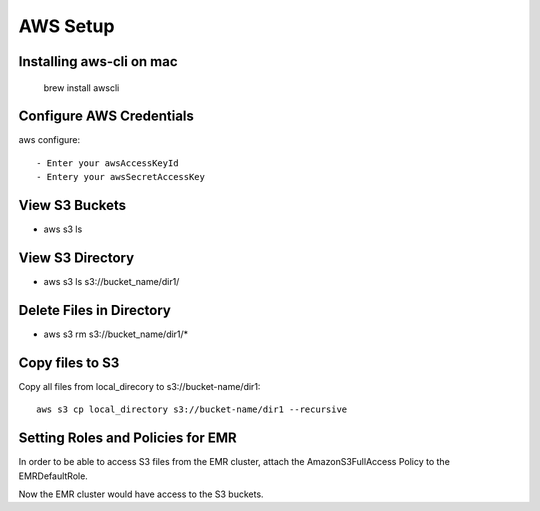 AWS Setup
===========

Installing aws-cli on mac
------------------------

  brew install awscli


Configure AWS Credentials
-------------------------

aws configure::

  - Enter your awsAccessKeyId
  - Entery your awsSecretAccessKey
  

View S3 Buckets
---------------

- aws s3 ls

View S3 Directory
---------------

- aws s3 ls s3://bucket_name/dir1/

Delete Files in Directory
-------------------------

- aws s3 rm s3://bucket_name/dir1/*


Copy files to S3
---------------------

Copy all files from local_direcory to s3://bucket-name/dir1::

  aws s3 cp local_directory s3://bucket-name/dir1 --recursive


Setting Roles and Policies for EMR
--------------------------------

In order to be able to access S3 files from the EMR cluster, attach the AmazonS3FullAccess Policy to the EMRDefaultRole.

Now the EMR cluster would have access to the S3 buckets.


